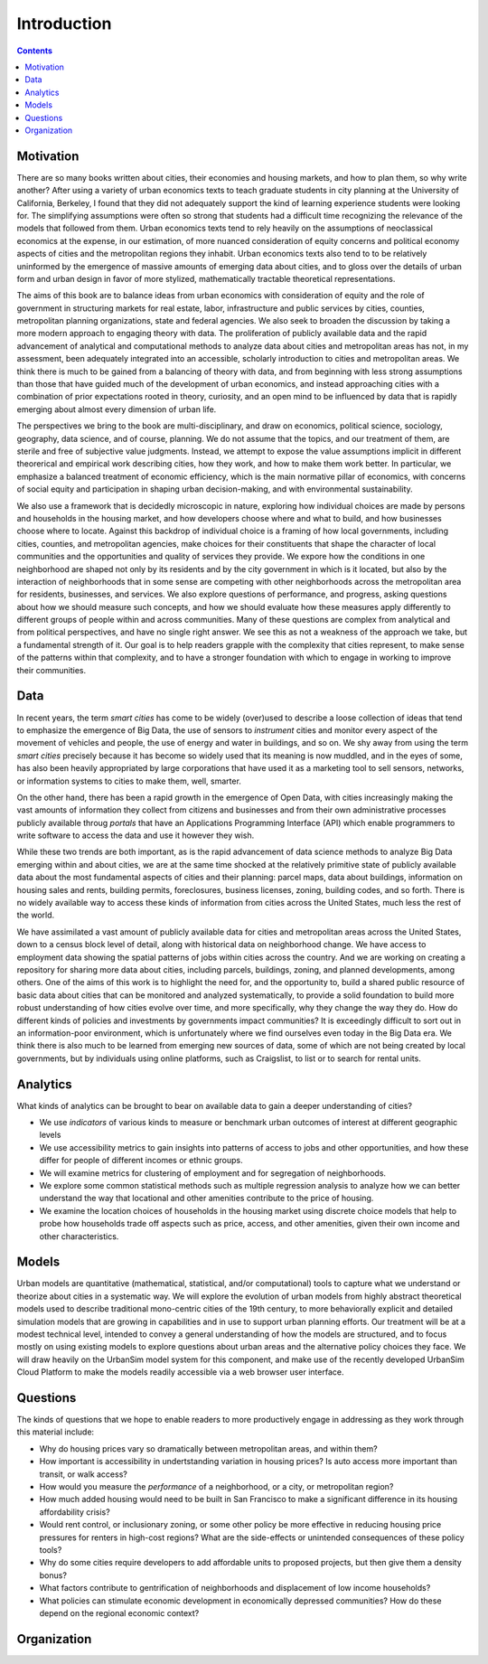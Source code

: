 Introduction
===============================================================================

.. contents:: **Contents**
   :local:


Motivation
-----------

There are so many books written about cities, their economies and housing markets, and how to plan them, so why write another?
After using a variety of urban economics texts to teach graduate students in city planning at the University of California, Berkeley,
I found that they did not adequately support the kind of learning experience students were looking for.  The simplifying
assumptions were often so strong that students had a difficult time recognizing the relevance of the models that
followed from them. Urban economics texts tend to rely heavily on the assumptions of neoclassical economics at
the expense, in our estimation, of more nuanced consideration of equity concerns and political economy aspects of cities
and the metropolitan regions they inhabit.  Urban economics texts also tend to to be relatively
uninformed by the emergence of massive amounts of emerging data about cities, and to gloss over the details of
urban form and urban design in favor of more stylized, mathematically tractable theoretical representations.

The aims of this book are to balance ideas from urban economics with consideration of equity and the role of government in
structuring markets for real estate, labor, infrastructure and public services by cities, counties, metropolitan planning
organizations, state and federal agencies.  We also seek to broaden the discussion by taking a
more modern approach to engaging theory with data.  The proliferation of publicly available data and the rapid
advancement of analytical and computational methods to analyze data about cities and metropolitan areas has not, in
my assessment, been adequately integrated into an accessible, scholarly introduction to cities and metropolitan
areas.  We think there is much to be gained from a balancing of theory with data, and from beginning with less strong
assumptions than those that have guided much of the development of urban economics, and instead approaching cities with a
combination of prior expectations rooted in theory, curiosity, and an open mind to be influenced by data that
is rapidly emerging about almost every dimension of urban life.

The perspectives we bring to the book are multi-disciplinary, and draw on economics, political science, sociology,
geography, data science, and of course, planning.  We do not assume that the topics, and our treatment of them,
are sterile and free of subjective value judgments.  Instead, we attempt to expose the value assumptions implicit
in different theorerical and empirical work describing cities, how they work, and how to make them work better.  In
particular, we emphasize a balanced treatment of economic efficiency, which is the main normative pillar of
economics, with concerns of social equity and participation in shaping urban decision-making, and with environmental
sustainability.

We also use a framework that is decidedly microscopic in nature, exploring how individual choices are made by persons
and households in the housing market, and how developers choose where and what to build, and how businesses choose
where to locate.  Against this backdrop of individual choice is a framing of how local governments, including cities,
counties, and metropolitan agencies, make choices for their constituents that shape the character of local communities
and the opportunities and quality of services they provide.  We expore how the conditions in one neighborhood are shaped
not only by its residents and by the city government in which is it located, but also by the interaction of neighborhoods
that in some sense are competing with other neighborhoods across the metropolitan area for residents, businesses, and
services.  We also explore questions of performance, and progress, asking questions about how we should measure such
concepts, and how we should evaluate how these measures apply differently to different groups of people within
and across communities.  Many of these questions are complex from analytical and from political perspectives, and
have no single right answer.  We see this as not a weakness of the approach we take, but a fundamental strength of it.
Our goal is to help readers grapple with the complexity that cities represent, to make sense of the patterns within
that complexity, and to have a stronger foundation with which to engage in working to improve their communities.

Data
----

In recent years, the term *smart cities* has come to be widely (over)used to describe a loose collection of ideas that
tend to emphasize the emergence of Big Data, the use of sensors to *instrument* cities and monitor every aspect of the
movement of vehicles and people, the use of energy and water in buildings, and so on. We shy away from using the term
*smart cities* precisely because it has become so widely used that its meaning is now muddled, and in the eyes of some,
has also been heavily appropriated by large corporations that have used it as a marketing tool to sell sensors,
networks, or information systems to cities to make them, well, smarter.

On the other hand, there has been a rapid growth in the emergence of Open Data, with cities increasingly making the
vast amounts of information they collect from citizens and businesses and from their own administrative processes
publicly available throug *portals* that have an Applications Programming Interface (API) which enable programmers
to write software to access the data and use it however they wish.

While these two trends are both important, as is the rapid advancement of data science methods to analyze Big Data
emerging within and about cities, we are at the same time shocked at the relatively primitive state of publicly
available data about the most fundamental aspects of cities and their planning: parcel maps, data about buildings,
information on housing sales and rents, building permits, foreclosures, business licenses, zoning, building codes,
and so forth.  There is no widely available way to access these kinds of information from cities across the United
States, much less the rest of the world.

We have assimilated a vast amount of publicly available data for cities and metropolitan areas across the United States,
down to a census block level of detail, along with historical data on neighborhood change.  We have access to employment
data showing the spatial patterns of jobs within cities across the country.  And we are working on creating a repository
for sharing more data about cities, including parcels, buildings, zoning, and planned developments, among others. One of
the aims of this work is to highlight the need for, and the opportunity to, build a shared public resource of
basic data about cities that can be monitored and analyzed systematically, to provide a solid foundation to build
more robust understanding of how cities evolve over time, and more specifically, why they change the way they do.  How
do different kinds of policies and investments by governments impact communities?  It is exceedingly difficult to
sort out in an information-poor environment, which is unfortunately where we find ourselves even today in the Big Data
era.  We think there is also much to be learned from emerging new sources of data, some of which are not being created by
local governments, but by individuals using online platforms, such as Craigslist, to list or to search for rental units.

Analytics
---------

What kinds of analytics can be brought to bear on available data to gain a deeper understanding of cities?

* We use *indicators* of various kinds to measure or benchmark urban outcomes of interest at different geographic levels
* We use accessibility metrics to gain insights into patterns of access to jobs and other opportunities, and how these differ
  for people of different incomes or ethnic groups.
* We will examine metrics for clustering of employment and for segregation of neighborhoods.
* We explore some common statistical methods such as multiple regression analysis to analyze how we can better understand
  the way that locational and other amenities contribute to the price of housing.
* We examine the location choices of households in the housing market using discrete choice models that help to probe
  how households trade off aspects such as price, access, and other amenities, given their own income and other characteristics.


Models
------

Urban models are quantitative (mathematical, statistical, and/or computational) tools to capture what we understand or
theorize about cities in a systematic way.  We will explore the evolution of urban models from highly abstract theoretical
models used to describe traditional mono-centric cities of the 19th century, to more behaviorally explicit and detailed
simulation models that are growing in capabilities and in use to support urban planning efforts.  Our treatment will
be at a modest technical level, intended to convey a general understanding of how the models are structured, and to
focus mostly on using existing models to explore questions about urban areas and the alternative policy choices
they face.  We will draw heavily on the UrbanSim model system for this component, and make use of the recently
developed UrbanSim Cloud Platform to make the models readily accessible via a web browser user interface.

Questions
---------

The kinds of questions that we hope to enable readers to more productively engage in addressing as they work through
this material include:

* Why do housing prices vary so dramatically between metropolitan areas, and within them?
* How important is accessibility in undertstanding variation in housing prices?  Is auto access more important than
  transit, or walk access?
* How would you measure the *performance* of a neighborhood, or a city, or metropolitan region?
* How much added housing would need to be built in San Francisco to make a significant difference in its housing affordability crisis?
* Would rent control, or inclusionary zoning, or some other policy be more effective in reducing housing price pressures for renters
  in high-cost regions?  What are the side-effects or unintended consequences of these policy tools?
* Why do some cities require developers to add affordable units to proposed projects, but then give them a density bonus?
* What factors contribute to gentrification of neighborhoods and displacement of low income households?
* What policies can stimulate economic development in economically depressed communities? How do these depend on the
  regional economic context?

Organization
------------

